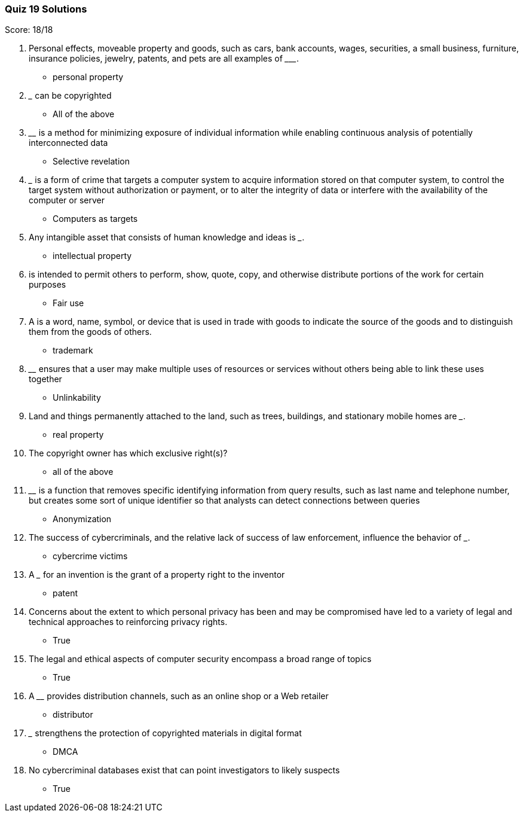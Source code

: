 === Quiz 19 Solutions

Score: 18/18

1. Personal effects, moveable property and goods, such as cars, bank accounts, wages, securities, a small business, furniture, insurance policies, jewelry, patents, and pets are all examples of _________.
** personal property
2. _____ can be copyrighted
** All of the above
3. ________ is a method for minimizing exposure of individual information while enabling continuous analysis of potentially interconnected data
** Selective revelation
4. _______ is a form of crime that targets a computer system to acquire information stored on that computer system, to control the target system without authorization or payment, or to alter the integrity of data or interfere with the availability of the computer or server
** Computers as targets
5. Any intangible asset that consists of human knowledge and ideas is _______.
** intellectual property
6. ______ is intended to permit others to perform, show, quote, copy, and otherwise distribute portions of the work for certain purposes
** Fair use
7. A ______ is a word, name, symbol, or device that is used in trade with goods to indicate the source of the goods and to distinguish them from the goods of others.
** trademark
8. ________ ensures that a user may make multiple uses of resources or services without others being able to link these uses together
** Unlinkability
9. Land and things permanently attached to the land, such as trees, buildings, and stationary mobile homes are _______.
** real property
10. The copyright owner has which exclusive right(s)?
** all of the above
11. ________ is a function that removes specific identifying information from query results, such as last name and telephone number, but creates some sort of unique identifier so that analysts can detect connections between queries
** Anonymization
12. The success of cybercriminals, and the relative lack of success of law enforcement, influence the behavior of _______.
** cybercrime victims
13. A _______ for an invention is the grant of a property right to the inventor
** patent
14. Concerns about the extent to which personal privacy has been and may be compromised have led to a variety of legal and technical approaches to reinforcing privacy rights.
** True
15. The legal and ethical aspects of computer security encompass a broad range of topics
** True
16. A ________ provides distribution channels, such as an online shop or a Web retailer
** distributor
17. _____ strengthens the protection of copyrighted materials in digital format
** DMCA
18. No cybercriminal databases exist that can point investigators to likely suspects
** True
